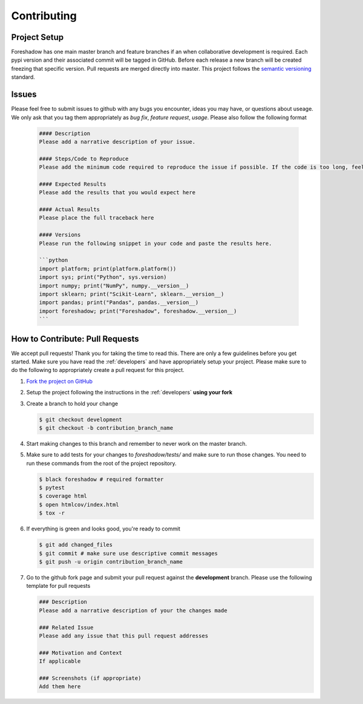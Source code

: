 .. _contrib:

Contributing
============

Project Setup
-------------
Foreshadow has one main master branch and feature branches if an when collaborative development is required. Each pypi version and their associated commit will be tagged in GitHub. Before each release a new branch will be created freezing that specific version. Pull requests are merged directly into master. This project follows the `semantic versioning`_ standard.

.. _semantic versioning: https://semver.org/

Issues
------
Please feel free to submit issues to github with any bugs you encounter, ideas you may have, or questions about useage. We only ask that you tag them appropriately as *bug fix*, *feature request*, *usage*. Please also follow the following format

   .. code-block:: md

      #### Description
      Please add a narrative description of your issue.
   
      #### Steps/Code to Reproduce
      Please add the minimum code required to reproduce the issue if possible. If the code is too long, feel free to put it in a public gist and link it in the issue: https://gist.github.com

      #### Expected Results
      Please add the results that you would expect here
   
      #### Actual Results
      Please place the full traceback here
   
      #### Versions
      Please run the following snippet in your code and paste the results here.
   
      ```python
      import platform; print(platform.platform())
      import sys; print("Python", sys.version)
      import numpy; print("NumPy", numpy.__version__)
      import sklearn; print("Scikit-Learn", sklearn.__version__)
      import pandas; print("Pandas", pandas.__version__)
      import foreshadow; print("Foreshadow", foreshadow.__version__)
      ```

How to Contribute: Pull Requests
--------------------------------
We accept pull requests! Thank you for taking the time to read this. There are only a few guidelines before you get started. Make sure you have read the :ref:`developers` and have appropriately setup your project. Please make sure to do the following to appropriately create a pull request for this project.

1. `Fork the project on GitHub <https://github.com/georgianpartners/foreshadow>`_ 
2. Setup the project following the instructions in the :ref:`developers` **using your fork**
3. Create a branch to hold your change

   .. code-block:: console
   
      $ git checkout development
      $ git checkout -b contribution_branch_name

4. Start making changes to this branch and remember to never work on the master branch.
5. Make sure to add tests for your changes to `foreshadow/tests/` and make sure to run those changes. You need to run these commands from the root of the project repository.

   .. code-block:: console

      $ black foreshadow # required formatter
      $ pytest
      $ coverage html
      $ open htmlcov/index.html
      $ tox -r

6. If everything is green and looks good, you're ready to commit

   .. code-block:: console

      $ git add changed_files
      $ git commit # make sure use descriptive commit messages
      $ git push -u origin contribution_branch_name

7. Go to the github fork page and submit your pull request against the **development** branch.  Please use the following template for pull requests

   .. code-block:: md
  
      ### Description
      Please add a narrative description of your the changes made
   
      ### Related Issue
      Please add any issue that this pull request addresses
   
      ### Motivation and Context
      If applicable
   
      ### Screenshots (if appropriate)
      Add them here
